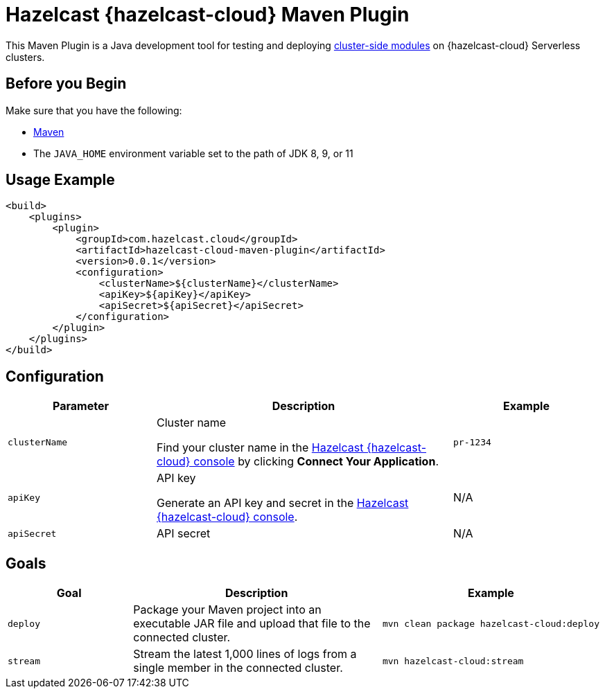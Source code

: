 = Hazelcast {hazelcast-cloud} Maven Plugin
:description: This Maven Plugin is a Java development tool for testing and deploying xref:cluster-side-modules.adoc[cluster-side modules] on {hazelcast-cloud} Serverless clusters.
:page-plugin-version: 0.0.1
:page-serverless: true

{description}

== Before you Begin

Make sure that you have the following:

- link:https://maven.apache.org/install.html[Maven]
- The `JAVA_HOME` environment variable set to the path of JDK 8, 9, or 11

== Usage Example

[source,xml,subs="attributes+"]
----
<build>
    <plugins>
        <plugin>
            <groupId>com.hazelcast.cloud</groupId>
            <artifactId>hazelcast-cloud-maven-plugin</artifactId>
            <version>{page-plugin-version}</version>
            <configuration>
                <clusterName>$\{clusterName}</clusterName>
                <apiKey>$\{apiKey}</apiKey>
                <apiSecret>$\{apiSecret}</apiSecret>
            </configuration>
        </plugin>
    </plugins>
</build>
----

== Configuration

[cols="1m,2a,1m"]
|===
| Parameter|Description| Example

| clusterName
| Cluster name

Find your cluster name in the link:{page-cloud-console}[Hazelcast {hazelcast-cloud} console] by clicking *Connect Your Application*.
| pr-1234

| apiKey
| API key

Generate an API key and secret in the link:{page-cloud-console}settings/developer[Hazelcast {hazelcast-cloud} console].
a|N/A

| apiSecret
| API secret
a|N/A

|===

== Goals

[cols="1m,2a,1a"]
|===
| Goal | Description | Example

| deploy
| Package your Maven project into an executable JAR file and upload that file to the connected cluster.
|
```bash
mvn clean package hazelcast-cloud:deploy
```

|stream
|Stream the latest 1,000 lines of logs from a single member in the connected cluster.
|
```bash
mvn hazelcast-cloud:stream
```

|===

